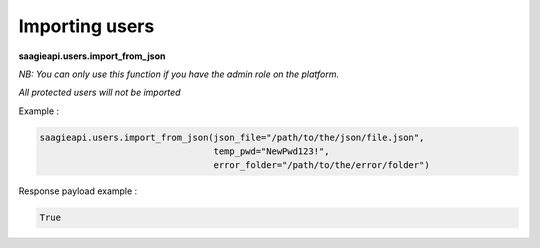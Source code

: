 Importing users
----------

**saagieapi.users.import_from_json**

*NB: You can only use this function if you have the admin role on the platform.*

*All protected users will not be imported*

Example :

.. code:: python

   saagieapi.users.import_from_json(json_file="/path/to/the/json/file.json",
                                    temp_pwd="NewPwd123!",
                                    error_folder="/path/to/the/error/folder")

Response payload example :

.. code:: python

   True